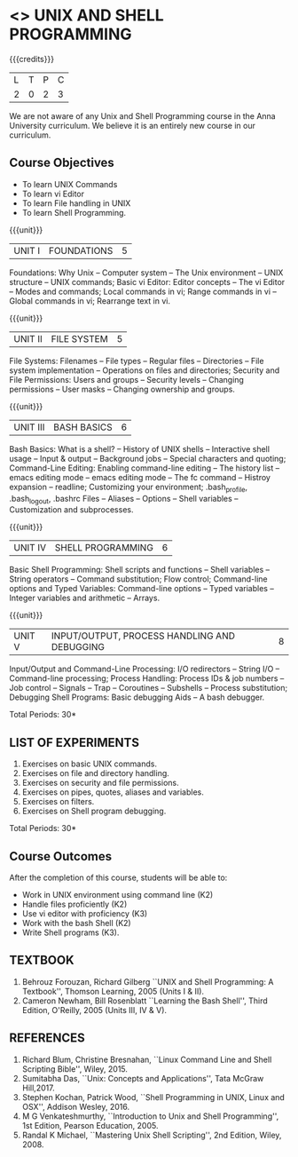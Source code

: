 * <<<305>>> UNIX AND SHELL PROGRAMMING
:properties:
:author: Mr. B. Senthil Kumar and Dr. S. Sheerazuddin
:date: 13 November 2018
:end:

#+startup: showall

{{{credits}}}
|L|T|P|C|
|2|0|2|3|

#+begin_comment:
We are not aware of any Unix and Shell Programming course in the Anna University curriculum. 
We believe it is an entirely new course in our curriculum.
#+end_comment


** Course Objectives
- To learn UNIX Commands
- To learn vi Editor
- To learn File handling in UNIX
- To learn Shell Programming.

{{{unit}}}
| UNIT I | FOUNDATIONS | 5 |
Foundations: Why Unix -- Computer system -- The Unix environment --
UNIX structure -- UNIX commands; Basic vi Editor: Editor concepts --
The vi Editor -- Modes and commands; Local commands in vi; Range
commands in vi -- Global commands in vi; Rearrange text in vi.

{{{unit}}}
| UNIT II | FILE SYSTEM | 5 |
File Systems: Filenames -- File types -- Regular files -- Directories
-- File system implementation -- Operations on files and directories;
Security and File Permissions: Users and groups -- Security levels --
Changing permissions -- User masks -- Changing ownership and groups.

{{{unit}}}
| UNIT III | BASH BASICS | 6 |
Bash Basics: What is a shell? -- History of UNIX shells -- Interactive
shell usage -- Input & output -- Background jobs -- Special characters
and quoting; Command-Line Editing: Enabling command-line editing --
The history list -- emacs editing mode -- emacs editing mode -- The fc
command -- Histroy expansion -- readline; Customizing your
environment; .bash_profile, .bash_logout, .bashrc Files -- Aliases --
Options -- Shell variables -- Customization and subprocesses.

{{{unit}}}
| UNIT IV | SHELL PROGRAMMING | 6 |
Basic Shell Programming: Shell scripts and functions -- Shell
variables -- String operators -- Command substitution; Flow control;
Command-line options and Typed Variables: Command-line options --
Typed variables -- Integer variables and arithmetic -- Arrays.

{{{unit}}}
| UNIT V | INPUT/OUTPUT, PROCESS HANDLING AND DEBUGGING | 8 |
Input/Output and Command-Line Processing: I/O redirectors -- String
I/O -- Command-line processing; Process Handling: Process IDs & job
numbers -- Job control -- Signals -- Trap -- Coroutines -- Subshells
-- Process substitution; Debugging Shell Programs: Basic debugging
Aids -- A bash debugger.

\hfill *Total Periods: 30*

** LIST OF EXPERIMENTS
1. Exercises on basic UNIX commands.
2. Exercises on file and directory handling.
3. Exercises on security and file permissions.
4. Exercises on pipes, quotes, aliases and variables.
5. Exercises on filters.
6. Exercises on Shell program debugging.

\hfill *Total Periods: 30*

** Course Outcomes
After the completion of this course, students will be able to:
- Work in UNIX environment using command line (K2)
- Handle files proficiently (K2)
- Use vi editor with proficiency (K3)
- Work with the bash Shell (K2)
- Write Shell programs (K3).

** TEXTBOOK
1. Behrouz Forouzan, Richard Gilberg ``UNIX and Shell Programming:
   A Textbook'', Thomson Learning, 2005 (Units I & II).
2. Cameron Newham, Bill Rosenblatt ``Learning the Bash Shell'',
   Third Edition, O'Reilly, 2005 (Units III, IV & V).

** REFERENCES
1. Richard Blum, Christine Bresnahan, ``Linux Command Line and
   Shell Scripting Bible'', Wiley, 2015.
2. Sumitabha Das, ``Unix: Concepts and Applications'', Tata McGraw
   Hill,2017.
3. Stephen Kochan, Patrick Wood, ``Shell Programming in UNIX, Linux
   and OSX'', Addison Wesley, 2016.
4. M G Venkateshmurthy, ``Introduction to Unix and Shell
   Programming'', 1st Edition, Pearson Education, 2005.
5. Randal K Michael, ``Mastering Unix Shell Scripting'', 2nd Edition,
   Wiley, 2008.
